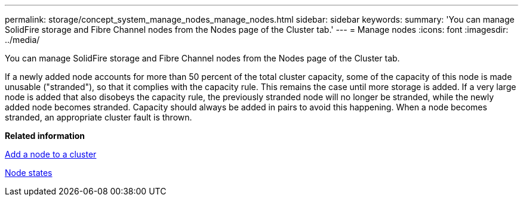 ---
permalink: storage/concept_system_manage_nodes_manage_nodes.html
sidebar: sidebar
keywords: 
summary: 'You can manage SolidFire storage and Fibre Channel nodes from the Nodes page of the Cluster tab.'
---
= Manage nodes
:icons: font
:imagesdir: ../media/

[.lead]
You can manage SolidFire storage and Fibre Channel nodes from the Nodes page of the Cluster tab.

If a newly added node accounts for more than 50 percent of the total cluster capacity, some of the capacity of this node is made unusable ("stranded"), so that it complies with the capacity rule. This remains the case until more storage is added. If a very large node is added that also disobeys the capacity rule, the previously stranded node will no longer be stranded, while the newly added node becomes stranded. Capacity should always be added in pairs to avoid this happening. When a node becomes stranded, an appropriate cluster fault is thrown.

*Related information*

xref:task_system_manage_nodes_adding_a_node_to_a_cluster.adoc[Add a node to a cluster]

xref:reference_system_manage_nodes_node_states.adoc[Node states]
